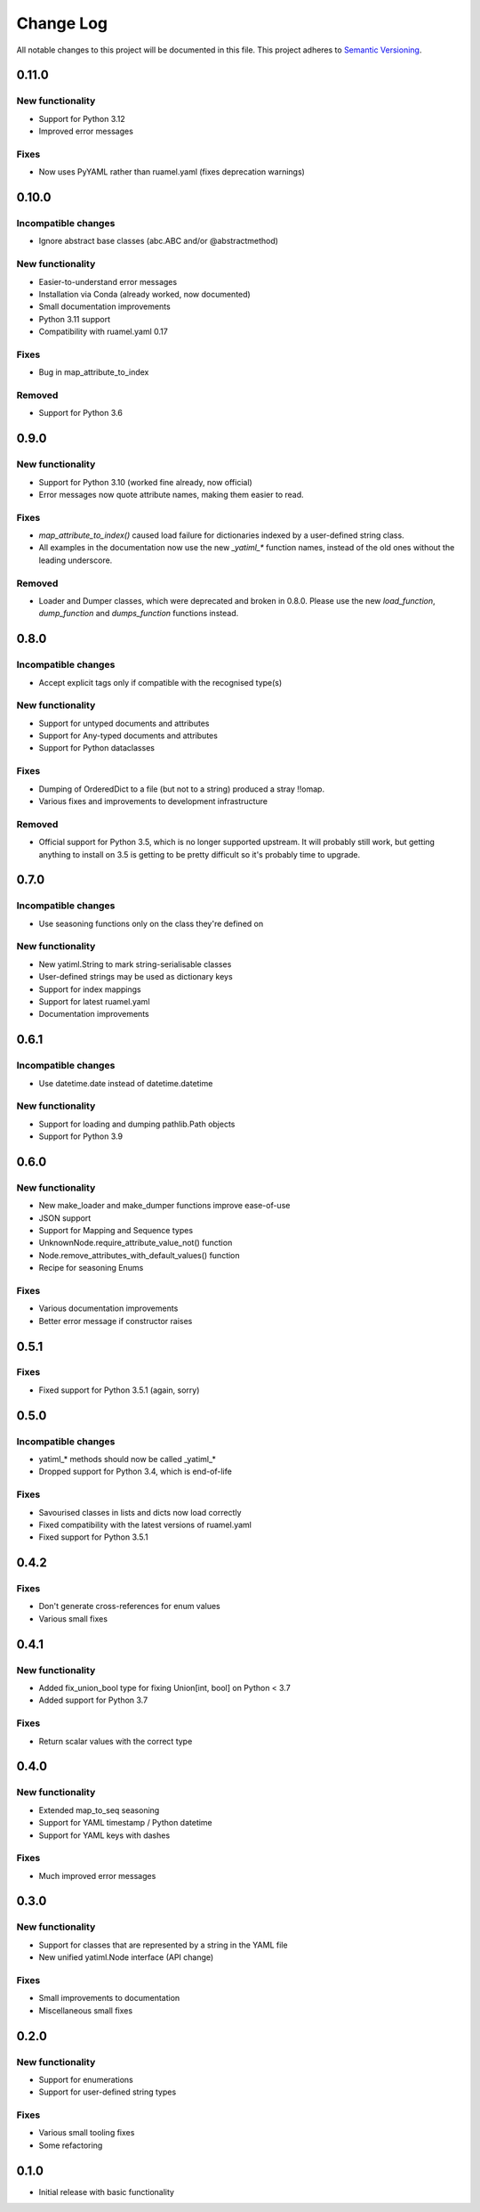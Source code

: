 ##########
Change Log
##########

All notable changes to this project will be documented in this file.
This project adheres to `Semantic Versioning <http://semver.org/>`_.

0.11.0
******

New functionality
-----------------

* Support for Python 3.12
* Improved error messages

Fixes
-----

* Now uses PyYAML rather than ruamel.yaml (fixes deprecation warnings)


0.10.0
******

Incompatible changes
--------------------

* Ignore abstract base classes (abc.ABC and/or @abstractmethod)

New functionality
-----------------

* Easier-to-understand error messages
* Installation via Conda (already worked, now documented)
* Small documentation improvements
* Python 3.11 support
* Compatibility with ruamel.yaml 0.17

Fixes
-----

* Bug in map_attribute_to_index

Removed
-------

* Support for Python 3.6


0.9.0
*****

New functionality
-----------------

* Support for Python 3.10 (worked fine already, now official)
* Error messages now quote attribute names, making them easier to read.


Fixes
-----

* `map_attribute_to_index()` caused load failure for dictionaries indexed by
  a user-defined string class.
* All examples in the documentation now use the new `_yatiml_*` function names,
  instead of the old ones without the leading underscore.


Removed
-------

* Loader and Dumper classes, which were deprecated and broken in 0.8.0. Please
  use the new `load_function`,   `dump_function` and `dumps_function` functions
  instead.


0.8.0
*****

Incompatible changes
--------------------

* Accept explicit tags only if compatible with the recognised type(s)

New functionality
-----------------

* Support for untyped documents and attributes
* Support for Any-typed documents and attributes
* Support for Python dataclasses


Fixes
-----

* Dumping of OrderedDict to a file (but not to a string) produced a stray
  !!omap.
* Various fixes and improvements to development infrastructure


Removed
-------

* Official support for Python 3.5, which is no longer supported upstream. It
  will probably still work, but getting anything to install on 3.5 is getting to
  be pretty difficult so it's probably time to upgrade.


0.7.0
*****

Incompatible changes
--------------------

* Use seasoning functions only on the class they're defined on

New functionality
-----------------

* New yatiml.String to mark string-serialisable classes
* User-defined strings may be used as dictionary keys
* Support for index mappings
* Support for latest ruamel.yaml
* Documentation improvements


0.6.1
*****

Incompatible changes
--------------------

* Use datetime.date instead of datetime.datetime

New functionality
-----------------

* Support for loading and dumping pathlib.Path objects
* Support for Python 3.9


0.6.0
*****

New functionality
-----------------

* New make_loader and make_dumper functions improve ease-of-use
* JSON support
* Support for Mapping and Sequence types
* UnknownNode.require_attribute_value_not() function
* Node.remove_attributes_with_default_values() function
* Recipe for seasoning Enums

Fixes
-----

* Various documentation improvements
* Better error message if constructor raises


0.5.1
*****

Fixes
-----

* Fixed support for Python 3.5.1 (again, sorry)

0.5.0
*****

Incompatible changes
--------------------

* yatiml_* methods should now be called _yatiml_*
* Dropped support for Python 3.4, which is end-of-life

Fixes
-----

* Savourised classes in lists and dicts now load correctly
* Fixed compatibility with the latest versions of ruamel.yaml
* Fixed support for Python 3.5.1

0.4.2
*****

Fixes
-----

* Don't generate cross-references for enum values
* Various small fixes

0.4.1
*****

New functionality
-----------------

* Added fix_union_bool type for fixing Union[int, bool] on Python < 3.7
* Added support for Python 3.7

Fixes
-----

* Return scalar values with the correct type

0.4.0
*****

New functionality
-----------------

* Extended map_to_seq seasoning
* Support for YAML timestamp / Python datetime
* Support for YAML keys with dashes

Fixes
-----

* Much improved error messages

0.3.0
*****

New functionality
-----------------

* Support for classes that are represented by a string in the YAML file
* New unified yatiml.Node interface (API change)

Fixes
-----

* Small improvements to documentation
* Miscellaneous small fixes

0.2.0
*****

New functionality
-----------------

* Support for enumerations
* Support for user-defined string types

Fixes
-----

* Various small tooling fixes
* Some refactoring

0.1.0
*****

* Initial release with basic functionality
